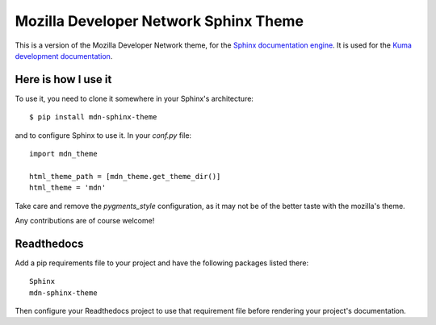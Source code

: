 Mozilla Developer Network Sphinx Theme
======================================

This is a version of the Mozilla Developer Network theme, for
the `Sphinx documentation engine`_. It is used for the
`Kuma development documentation`_.

Here is how I use it
--------------------

To use it, you need to clone it somewhere in your Sphinx's architecture::

    $ pip install mdn-sphinx-theme

and to configure Sphinx to use it. In your `conf.py` file::

    import mdn_theme

    html_theme_path = [mdn_theme.get_theme_dir()]
    html_theme = 'mdn'

Take care and remove the `pygments_style` configuration, as it may not be of
the better taste with the mozilla's theme.

Any contributions are of course welcome!

Readthedocs
-----------

Add a pip requirements file to your project and have the following
packages listed there::

    Sphinx
    mdn-sphinx-theme

Then configure your Readthedocs project to use that requirement file
before rendering your project's documentation.

.. _`Sphinx documentation engine`: http://www.sphinx-doc.org/en/stable/
.. _`Kuma development documentation`: https://kuma.readthedocs.io/en/latest/


